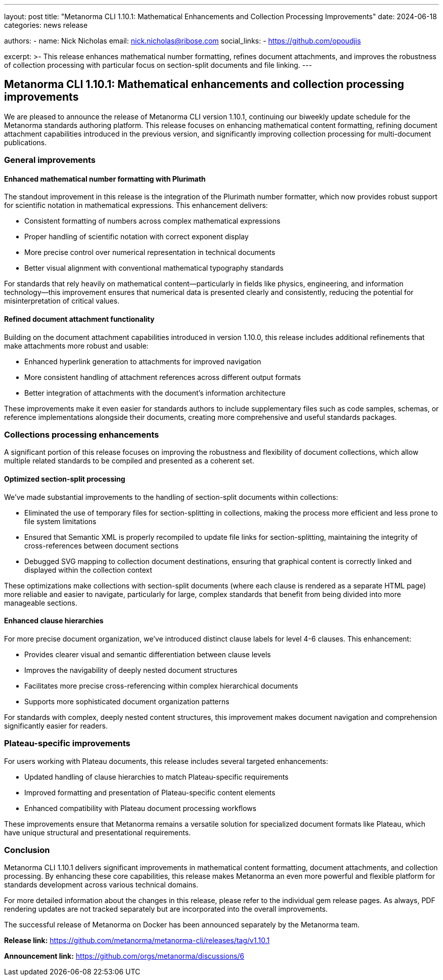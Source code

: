 ---
layout: post
title: "Metanorma CLI 1.10.1: Mathematical Enhancements and Collection Processing Improvements"
date: 2024-06-18
categories: news release

authors:
  - name: Nick Nicholas
    email: nick.nicholas@ribose.com
    social_links:
    - https://github.com/opoudjis

excerpt: >-
  This release enhances mathematical number formatting, refines document attachments, and improves the robustness of collection processing with particular focus on section-split documents and file linking.
---

== Metanorma CLI 1.10.1: Mathematical enhancements and collection processing improvements

// image::/assets/blog/2024/metanorma-cli-1.10.1-nature.png[A whimsical forest scene with numbered trees arranging themselves in perfect mathematical precision while smaller trees organize into collections]

We are pleased to announce the release of Metanorma CLI version 1.10.1, continuing our biweekly update schedule for the Metanorma standards authoring platform. This release focuses on enhancing mathematical content formatting, refining document attachment capabilities introduced in the previous version, and significantly improving collection processing for multi-document publications.

=== General improvements

==== Enhanced mathematical number formatting with Plurimath

The standout improvement in this release is the integration of the Plurimath number formatter, which now provides robust support for scientific notation in mathematical expressions. This enhancement delivers:

* Consistent formatting of numbers across complex mathematical expressions
* Proper handling of scientific notation with correct exponent display
* More precise control over numerical representation in technical documents
* Better visual alignment with conventional mathematical typography standards

For standards that rely heavily on mathematical content—particularly in fields like physics, engineering, and information technology—this improvement ensures that numerical data is presented clearly and consistently, reducing the potential for misinterpretation of critical values.

==== Refined document attachment functionality

Building on the document attachment capabilities introduced in version 1.10.0, this release includes additional refinements that make attachments more robust and usable:

* Enhanced hyperlink generation to attachments for improved navigation
* More consistent handling of attachment references across different output formats
* Better integration of attachments with the document's information architecture

These improvements make it even easier for standards authors to include supplementary files such as code samples, schemas, or reference implementations alongside their documents, creating more comprehensive and useful standards packages.

=== Collections processing enhancements

A significant portion of this release focuses on improving the robustness and flexibility of document collections, which allow multiple related standards to be compiled and presented as a coherent set.

==== Optimized section-split processing

We've made substantial improvements to the handling of section-split documents within collections:

* Eliminated the use of temporary files for section-splitting in collections, making the process more efficient and less prone to file system limitations
* Ensured that Semantic XML is properly recompiled to update file links for section-splitting, maintaining the integrity of cross-references between document sections
* Debugged SVG mapping to collection document destinations, ensuring that graphical content is correctly linked and displayed within the collection context

These optimizations make collections with section-split documents (where each clause is rendered as a separate HTML page) more reliable and easier to navigate, particularly for large, complex standards that benefit from being divided into more manageable sections.

==== Enhanced clause hierarchies

For more precise document organization, we've introduced distinct clause labels for level 4-6 clauses. This enhancement:

* Provides clearer visual and semantic differentiation between clause levels
* Improves the navigability of deeply nested document structures
* Facilitates more precise cross-referencing within complex hierarchical documents
* Supports more sophisticated document organization patterns

For standards with complex, deeply nested content structures, this improvement makes document navigation and comprehension significantly easier for readers.

=== Plateau-specific improvements

For users working with Plateau documents, this release includes several targeted enhancements:

* Updated handling of clause hierarchies to match Plateau-specific requirements
* Improved formatting and presentation of Plateau-specific content elements
* Enhanced compatibility with Plateau document processing workflows

These improvements ensure that Metanorma remains a versatile solution for specialized document formats like Plateau, which have unique structural and presentational requirements.

=== Conclusion

Metanorma CLI 1.10.1 delivers significant improvements in mathematical content formatting, document attachments, and collection processing. By enhancing these core capabilities, this release makes Metanorma an even more powerful and flexible platform for standards development across various technical domains.

For more detailed information about the changes in this release, please refer to the individual gem release pages. As always, PDF rendering updates are not tracked separately but are incorporated into the overall improvements.

The successful release of Metanorma on Docker has been announced separately by the Metanorma team.

*Release link:* https://github.com/metanorma/metanorma-cli/releases/tag/v1.10.1

*Announcement link:* https://github.com/orgs/metanorma/discussions/6
